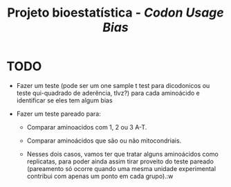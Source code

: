 #+TITLE: Projeto bioestatística - /Codon Usage Bias/

* TODO

- Fazer um teste (pode ser um one sample t test para dicodonicos ou teste qui-quadrado de aderência, tlvz?) para cada aminoácido e identificar se eles tem algum bias
  
- Fazer um teste pareado para:

  + Comparar aminoacidos com 1, 2 ou 3 A-T.

  + Comparar aminoácidos que são ou não mitocondriais.

  + Nesses dois casos, vamos ter que tratar alguns aminoácidos como replicatas, para poder ainda assim tirar proveito do teste pareado (pareamento só ocorre quando uma mesma unidade experimental contribui com apenas um ponto em cada grupo).:w
    
